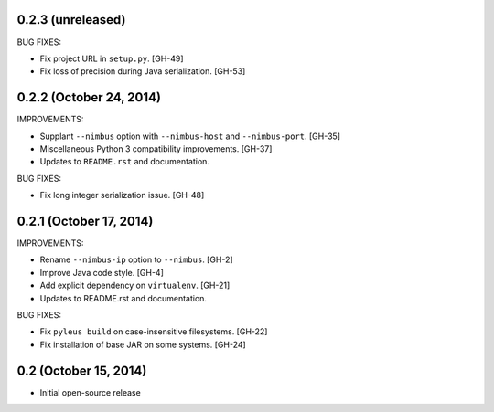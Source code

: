 0.2.3 (unreleased)
------------------

BUG FIXES:

* Fix project URL in ``setup.py``. [GH-49]
* Fix loss of precision during Java serialization. [GH-53]

0.2.2 (October 24, 2014)
------------------------

IMPROVEMENTS:

* Supplant ``--nimbus`` option with ``--nimbus-host`` and ``--nimbus-port``. [GH-35]
* Miscellaneous Python 3 compatibility improvements. [GH-37]
* Updates to ``README.rst`` and documentation.

BUG FIXES:

* Fix long integer serialization issue. [GH-48]

0.2.1 (October 17, 2014)
------------------------

IMPROVEMENTS:

* Rename ``--nimbus-ip`` option to ``--nimbus``. [GH-2]
* Improve Java code style. [GH-4]
* Add explicit dependency on ``virtualenv``. [GH-21]
* Updates to README.rst and documentation.

BUG FIXES:

* Fix ``pyleus build`` on case-insensitive filesystems. [GH-22]
* Fix installation of base JAR on some systems. [GH-24]

0.2 (October 15, 2014)
----------------------

* Initial open-source release
